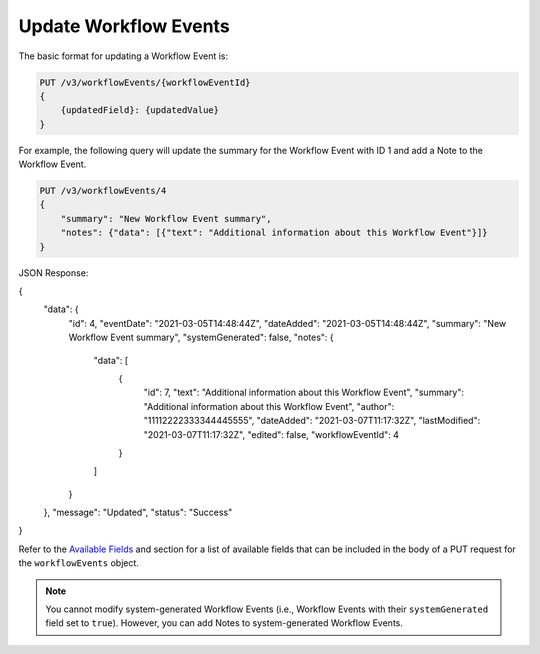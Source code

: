 Update Workflow Events
----------------------

The basic format for updating a Workflow Event is:

.. code::

    PUT /v3/workflowEvents/{workflowEventId}
    {
        {updatedField}: {updatedValue}
    }

For example, the following query will update the summary for the Workflow Event with ID 1 and add a Note to the Workflow Event.

.. code::

    PUT /v3/workflowEvents/4
    {
        "summary": "New Workflow Event summary",
        "notes": {"data": [{"text": "Additional information about this Workflow Event"}]}
    }

JSON Response:

.. code:: json

{
    "data": {
        "id": 4,
        "eventDate": "2021-03-05T14:48:44Z",
        "dateAdded": "2021-03-05T14:48:44Z",
        "summary": "New Workflow Event summary",
        "systemGenerated": false,
        "notes": {
            "data": [
                {
                    "id": 7,
                    "text": "Additional information about this Workflow Event",
                    "summary": "Additional information about this Workflow Event",
                    "author": "11112222333344445555",
                    "dateAdded": "2021-03-07T11:17:32Z",
                    "lastModified": "2021-03-07T11:17:32Z",
                    "edited": false,
                    "workflowEventId": 4
                }
            ]
        }
    },
    "message": "Updated",
    "status": "Success"
}

Refer to the `Available Fields <#available-fields>`_ and section for a list of available fields that can be included in the body of a PUT request for the ``workflowEvents`` object.

.. note::
    You cannot modify system-generated Workflow Events (i.e., Workflow Events with their ``systemGenerated`` field set to ``true``). However, you can add Notes to system-generated Workflow Events.